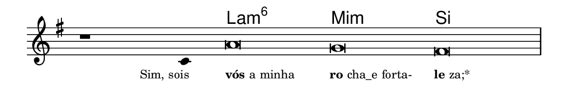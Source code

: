 \version "2.20.0"
#(set! paper-alist (cons '("linha" . (cons (* 148 mm) (* 24 mm))) paper-alist))

\paper {
  #(set-paper-size "linha")
  ragged-right = ##f
}

\language "portugues"


harmonia = \chordmode {
    \cadenzaOn
%harmonia
  r1 r4 la\breve:m6 mi:m si
%/harmonia
}
melodia = \fixed do' {
    \key sol \major
    \cadenzaOn
%recitação
    r1 do4 la\breve sol fas \bar "|"
%/recitação
}
letra = \lyricmode {
    \teeny
    \tweak self-alignment-X #1  \markup{Sim, sois}
    \tweak self-alignment-X #-1 \markup{\bold{vós} a minha }
    \tweak self-alignment-X #-1 \markup{\bold{ro}cha_e forta-}
    \tweak self-alignment-X #-1 \markup{\bold{le}za;*}
}

\book {
  \paper {
      indent = 0\mm
  }
    \header {
      %piece = "A"
      tagline = ""
    }
  \score {
    <<
      \new ChordNames {
        \set chordChanges = ##t
        \set noChordSymbol = ""
        \harmonia
      }
      \new Voice = "canto" { \melodia }
      \new Lyrics \lyricsto "canto" \letra
    >>
    \layout {
      %indent = 0\cm
      \context {
        \Staff
        \remove "Time_signature_engraver"
        \hide Stem
      }
    }
  }
}
